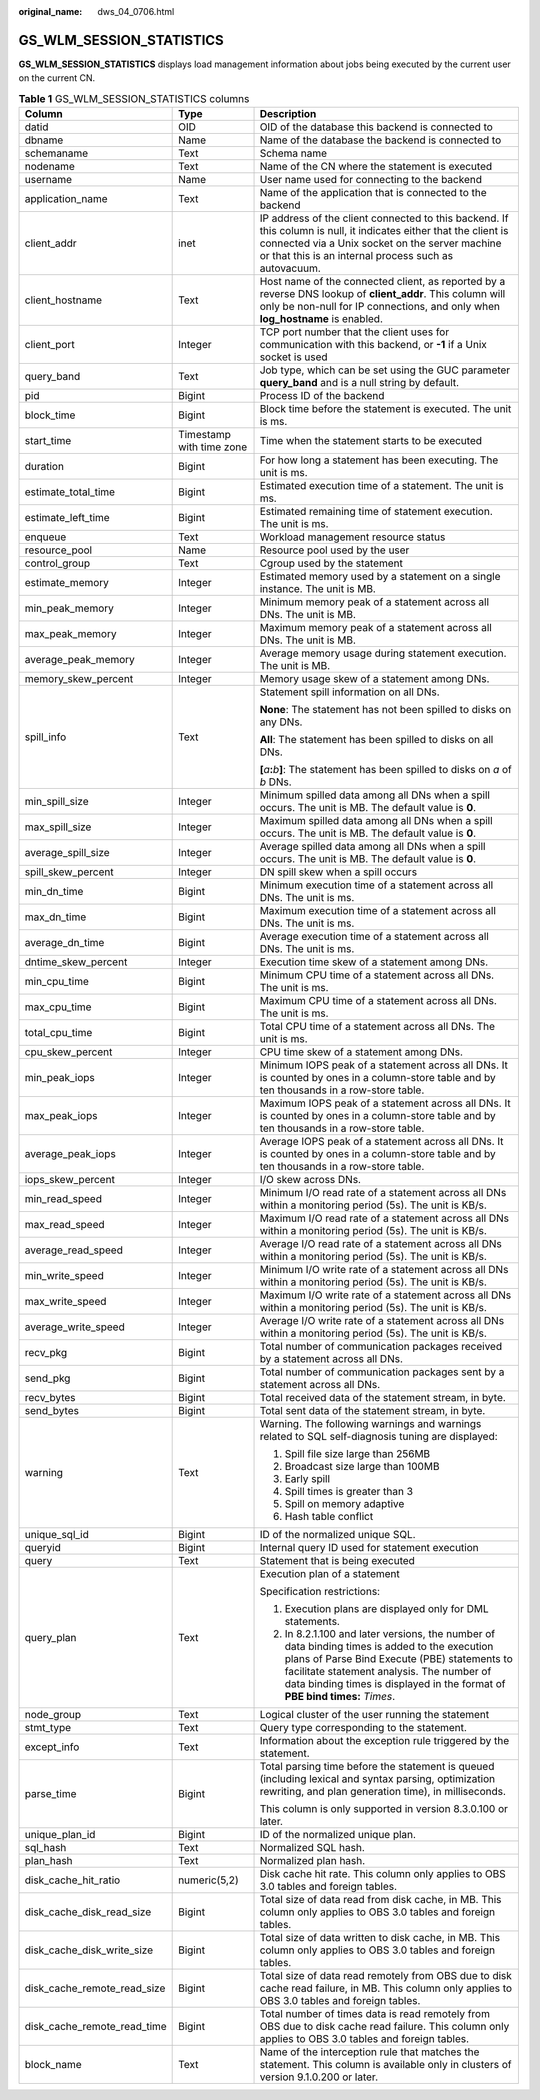 :original_name: dws_04_0706.html

.. _dws_04_0706:

GS_WLM_SESSION_STATISTICS
=========================

**GS_WLM_SESSION_STATISTICS** displays load management information about jobs being executed by the current user on the current CN.

.. table:: **Table 1** GS_WLM_SESSION_STATISTICS columns

   +-----------------------------+--------------------------+---------------------------------------------------------------------------------------------------------------------------------------------------------------------------------------------------------------------------------------------------------------------------+
   | Column                      | Type                     | Description                                                                                                                                                                                                                                                               |
   +=============================+==========================+===========================================================================================================================================================================================================================================================================+
   | datid                       | OID                      | OID of the database this backend is connected to                                                                                                                                                                                                                          |
   +-----------------------------+--------------------------+---------------------------------------------------------------------------------------------------------------------------------------------------------------------------------------------------------------------------------------------------------------------------+
   | dbname                      | Name                     | Name of the database the backend is connected to                                                                                                                                                                                                                          |
   +-----------------------------+--------------------------+---------------------------------------------------------------------------------------------------------------------------------------------------------------------------------------------------------------------------------------------------------------------------+
   | schemaname                  | Text                     | Schema name                                                                                                                                                                                                                                                               |
   +-----------------------------+--------------------------+---------------------------------------------------------------------------------------------------------------------------------------------------------------------------------------------------------------------------------------------------------------------------+
   | nodename                    | Text                     | Name of the CN where the statement is executed                                                                                                                                                                                                                            |
   +-----------------------------+--------------------------+---------------------------------------------------------------------------------------------------------------------------------------------------------------------------------------------------------------------------------------------------------------------------+
   | username                    | Name                     | User name used for connecting to the backend                                                                                                                                                                                                                              |
   +-----------------------------+--------------------------+---------------------------------------------------------------------------------------------------------------------------------------------------------------------------------------------------------------------------------------------------------------------------+
   | application_name            | Text                     | Name of the application that is connected to the backend                                                                                                                                                                                                                  |
   +-----------------------------+--------------------------+---------------------------------------------------------------------------------------------------------------------------------------------------------------------------------------------------------------------------------------------------------------------------+
   | client_addr                 | inet                     | IP address of the client connected to this backend. If this column is null, it indicates either that the client is connected via a Unix socket on the server machine or that this is an internal process such as autovacuum.                                              |
   +-----------------------------+--------------------------+---------------------------------------------------------------------------------------------------------------------------------------------------------------------------------------------------------------------------------------------------------------------------+
   | client_hostname             | Text                     | Host name of the connected client, as reported by a reverse DNS lookup of **client_addr**. This column will only be non-null for IP connections, and only when **log_hostname** is enabled.                                                                               |
   +-----------------------------+--------------------------+---------------------------------------------------------------------------------------------------------------------------------------------------------------------------------------------------------------------------------------------------------------------------+
   | client_port                 | Integer                  | TCP port number that the client uses for communication with this backend, or **-1** if a Unix socket is used                                                                                                                                                              |
   +-----------------------------+--------------------------+---------------------------------------------------------------------------------------------------------------------------------------------------------------------------------------------------------------------------------------------------------------------------+
   | query_band                  | Text                     | Job type, which can be set using the GUC parameter **query_band** and is a null string by default.                                                                                                                                                                        |
   +-----------------------------+--------------------------+---------------------------------------------------------------------------------------------------------------------------------------------------------------------------------------------------------------------------------------------------------------------------+
   | pid                         | Bigint                   | Process ID of the backend                                                                                                                                                                                                                                                 |
   +-----------------------------+--------------------------+---------------------------------------------------------------------------------------------------------------------------------------------------------------------------------------------------------------------------------------------------------------------------+
   | block_time                  | Bigint                   | Block time before the statement is executed. The unit is ms.                                                                                                                                                                                                              |
   +-----------------------------+--------------------------+---------------------------------------------------------------------------------------------------------------------------------------------------------------------------------------------------------------------------------------------------------------------------+
   | start_time                  | Timestamp with time zone | Time when the statement starts to be executed                                                                                                                                                                                                                             |
   +-----------------------------+--------------------------+---------------------------------------------------------------------------------------------------------------------------------------------------------------------------------------------------------------------------------------------------------------------------+
   | duration                    | Bigint                   | For how long a statement has been executing. The unit is ms.                                                                                                                                                                                                              |
   +-----------------------------+--------------------------+---------------------------------------------------------------------------------------------------------------------------------------------------------------------------------------------------------------------------------------------------------------------------+
   | estimate_total_time         | Bigint                   | Estimated execution time of a statement. The unit is ms.                                                                                                                                                                                                                  |
   +-----------------------------+--------------------------+---------------------------------------------------------------------------------------------------------------------------------------------------------------------------------------------------------------------------------------------------------------------------+
   | estimate_left_time          | Bigint                   | Estimated remaining time of statement execution. The unit is ms.                                                                                                                                                                                                          |
   +-----------------------------+--------------------------+---------------------------------------------------------------------------------------------------------------------------------------------------------------------------------------------------------------------------------------------------------------------------+
   | enqueue                     | Text                     | Workload management resource status                                                                                                                                                                                                                                       |
   +-----------------------------+--------------------------+---------------------------------------------------------------------------------------------------------------------------------------------------------------------------------------------------------------------------------------------------------------------------+
   | resource_pool               | Name                     | Resource pool used by the user                                                                                                                                                                                                                                            |
   +-----------------------------+--------------------------+---------------------------------------------------------------------------------------------------------------------------------------------------------------------------------------------------------------------------------------------------------------------------+
   | control_group               | Text                     | Cgroup used by the statement                                                                                                                                                                                                                                              |
   +-----------------------------+--------------------------+---------------------------------------------------------------------------------------------------------------------------------------------------------------------------------------------------------------------------------------------------------------------------+
   | estimate_memory             | Integer                  | Estimated memory used by a statement on a single instance. The unit is MB.                                                                                                                                                                                                |
   +-----------------------------+--------------------------+---------------------------------------------------------------------------------------------------------------------------------------------------------------------------------------------------------------------------------------------------------------------------+
   | min_peak_memory             | Integer                  | Minimum memory peak of a statement across all DNs. The unit is MB.                                                                                                                                                                                                        |
   +-----------------------------+--------------------------+---------------------------------------------------------------------------------------------------------------------------------------------------------------------------------------------------------------------------------------------------------------------------+
   | max_peak_memory             | Integer                  | Maximum memory peak of a statement across all DNs. The unit is MB.                                                                                                                                                                                                        |
   +-----------------------------+--------------------------+---------------------------------------------------------------------------------------------------------------------------------------------------------------------------------------------------------------------------------------------------------------------------+
   | average_peak_memory         | Integer                  | Average memory usage during statement execution. The unit is MB.                                                                                                                                                                                                          |
   +-----------------------------+--------------------------+---------------------------------------------------------------------------------------------------------------------------------------------------------------------------------------------------------------------------------------------------------------------------+
   | memory_skew_percent         | Integer                  | Memory usage skew of a statement among DNs.                                                                                                                                                                                                                               |
   +-----------------------------+--------------------------+---------------------------------------------------------------------------------------------------------------------------------------------------------------------------------------------------------------------------------------------------------------------------+
   | spill_info                  | Text                     | Statement spill information on all DNs.                                                                                                                                                                                                                                   |
   |                             |                          |                                                                                                                                                                                                                                                                           |
   |                             |                          | **None**: The statement has not been spilled to disks on any DNs.                                                                                                                                                                                                         |
   |                             |                          |                                                                                                                                                                                                                                                                           |
   |                             |                          | **All**: The statement has been spilled to disks on all DNs.                                                                                                                                                                                                              |
   |                             |                          |                                                                                                                                                                                                                                                                           |
   |                             |                          | **[**\ *a*\ **:**\ *b*\ **]**: The statement has been spilled to disks on *a* of *b* DNs.                                                                                                                                                                                 |
   +-----------------------------+--------------------------+---------------------------------------------------------------------------------------------------------------------------------------------------------------------------------------------------------------------------------------------------------------------------+
   | min_spill_size              | Integer                  | Minimum spilled data among all DNs when a spill occurs. The unit is MB. The default value is **0**.                                                                                                                                                                       |
   +-----------------------------+--------------------------+---------------------------------------------------------------------------------------------------------------------------------------------------------------------------------------------------------------------------------------------------------------------------+
   | max_spill_size              | Integer                  | Maximum spilled data among all DNs when a spill occurs. The unit is MB. The default value is **0**.                                                                                                                                                                       |
   +-----------------------------+--------------------------+---------------------------------------------------------------------------------------------------------------------------------------------------------------------------------------------------------------------------------------------------------------------------+
   | average_spill_size          | Integer                  | Average spilled data among all DNs when a spill occurs. The unit is MB. The default value is **0**.                                                                                                                                                                       |
   +-----------------------------+--------------------------+---------------------------------------------------------------------------------------------------------------------------------------------------------------------------------------------------------------------------------------------------------------------------+
   | spill_skew_percent          | Integer                  | DN spill skew when a spill occurs                                                                                                                                                                                                                                         |
   +-----------------------------+--------------------------+---------------------------------------------------------------------------------------------------------------------------------------------------------------------------------------------------------------------------------------------------------------------------+
   | min_dn_time                 | Bigint                   | Minimum execution time of a statement across all DNs. The unit is ms.                                                                                                                                                                                                     |
   +-----------------------------+--------------------------+---------------------------------------------------------------------------------------------------------------------------------------------------------------------------------------------------------------------------------------------------------------------------+
   | max_dn_time                 | Bigint                   | Maximum execution time of a statement across all DNs. The unit is ms.                                                                                                                                                                                                     |
   +-----------------------------+--------------------------+---------------------------------------------------------------------------------------------------------------------------------------------------------------------------------------------------------------------------------------------------------------------------+
   | average_dn_time             | Bigint                   | Average execution time of a statement across all DNs. The unit is ms.                                                                                                                                                                                                     |
   +-----------------------------+--------------------------+---------------------------------------------------------------------------------------------------------------------------------------------------------------------------------------------------------------------------------------------------------------------------+
   | dntime_skew_percent         | Integer                  | Execution time skew of a statement among DNs.                                                                                                                                                                                                                             |
   +-----------------------------+--------------------------+---------------------------------------------------------------------------------------------------------------------------------------------------------------------------------------------------------------------------------------------------------------------------+
   | min_cpu_time                | Bigint                   | Minimum CPU time of a statement across all DNs. The unit is ms.                                                                                                                                                                                                           |
   +-----------------------------+--------------------------+---------------------------------------------------------------------------------------------------------------------------------------------------------------------------------------------------------------------------------------------------------------------------+
   | max_cpu_time                | Bigint                   | Maximum CPU time of a statement across all DNs. The unit is ms.                                                                                                                                                                                                           |
   +-----------------------------+--------------------------+---------------------------------------------------------------------------------------------------------------------------------------------------------------------------------------------------------------------------------------------------------------------------+
   | total_cpu_time              | Bigint                   | Total CPU time of a statement across all DNs. The unit is ms.                                                                                                                                                                                                             |
   +-----------------------------+--------------------------+---------------------------------------------------------------------------------------------------------------------------------------------------------------------------------------------------------------------------------------------------------------------------+
   | cpu_skew_percent            | Integer                  | CPU time skew of a statement among DNs.                                                                                                                                                                                                                                   |
   +-----------------------------+--------------------------+---------------------------------------------------------------------------------------------------------------------------------------------------------------------------------------------------------------------------------------------------------------------------+
   | min_peak_iops               | Integer                  | Minimum IOPS peak of a statement across all DNs. It is counted by ones in a column-store table and by ten thousands in a row-store table.                                                                                                                                 |
   +-----------------------------+--------------------------+---------------------------------------------------------------------------------------------------------------------------------------------------------------------------------------------------------------------------------------------------------------------------+
   | max_peak_iops               | Integer                  | Maximum IOPS peak of a statement across all DNs. It is counted by ones in a column-store table and by ten thousands in a row-store table.                                                                                                                                 |
   +-----------------------------+--------------------------+---------------------------------------------------------------------------------------------------------------------------------------------------------------------------------------------------------------------------------------------------------------------------+
   | average_peak_iops           | Integer                  | Average IOPS peak of a statement across all DNs. It is counted by ones in a column-store table and by ten thousands in a row-store table.                                                                                                                                 |
   +-----------------------------+--------------------------+---------------------------------------------------------------------------------------------------------------------------------------------------------------------------------------------------------------------------------------------------------------------------+
   | iops_skew_percent           | Integer                  | I/O skew across DNs.                                                                                                                                                                                                                                                      |
   +-----------------------------+--------------------------+---------------------------------------------------------------------------------------------------------------------------------------------------------------------------------------------------------------------------------------------------------------------------+
   | min_read_speed              | Integer                  | Minimum I/O read rate of a statement across all DNs within a monitoring period (5s). The unit is KB/s.                                                                                                                                                                    |
   +-----------------------------+--------------------------+---------------------------------------------------------------------------------------------------------------------------------------------------------------------------------------------------------------------------------------------------------------------------+
   | max_read_speed              | Integer                  | Maximum I/O read rate of a statement across all DNs within a monitoring period (5s). The unit is KB/s.                                                                                                                                                                    |
   +-----------------------------+--------------------------+---------------------------------------------------------------------------------------------------------------------------------------------------------------------------------------------------------------------------------------------------------------------------+
   | average_read_speed          | Integer                  | Average I/O read rate of a statement across all DNs within a monitoring period (5s). The unit is KB/s.                                                                                                                                                                    |
   +-----------------------------+--------------------------+---------------------------------------------------------------------------------------------------------------------------------------------------------------------------------------------------------------------------------------------------------------------------+
   | min_write_speed             | Integer                  | Minimum I/O write rate of a statement across all DNs within a monitoring period (5s). The unit is KB/s.                                                                                                                                                                   |
   +-----------------------------+--------------------------+---------------------------------------------------------------------------------------------------------------------------------------------------------------------------------------------------------------------------------------------------------------------------+
   | max_write_speed             | Integer                  | Maximum I/O write rate of a statement across all DNs within a monitoring period (5s). The unit is KB/s.                                                                                                                                                                   |
   +-----------------------------+--------------------------+---------------------------------------------------------------------------------------------------------------------------------------------------------------------------------------------------------------------------------------------------------------------------+
   | average_write_speed         | Integer                  | Average I/O write rate of a statement across all DNs within a monitoring period (5s). The unit is KB/s.                                                                                                                                                                   |
   +-----------------------------+--------------------------+---------------------------------------------------------------------------------------------------------------------------------------------------------------------------------------------------------------------------------------------------------------------------+
   | recv_pkg                    | Bigint                   | Total number of communication packages received by a statement across all DNs.                                                                                                                                                                                            |
   +-----------------------------+--------------------------+---------------------------------------------------------------------------------------------------------------------------------------------------------------------------------------------------------------------------------------------------------------------------+
   | send_pkg                    | Bigint                   | Total number of communication packages sent by a statement across all DNs.                                                                                                                                                                                                |
   +-----------------------------+--------------------------+---------------------------------------------------------------------------------------------------------------------------------------------------------------------------------------------------------------------------------------------------------------------------+
   | recv_bytes                  | Bigint                   | Total received data of the statement stream, in byte.                                                                                                                                                                                                                     |
   +-----------------------------+--------------------------+---------------------------------------------------------------------------------------------------------------------------------------------------------------------------------------------------------------------------------------------------------------------------+
   | send_bytes                  | Bigint                   | Total sent data of the statement stream, in byte.                                                                                                                                                                                                                         |
   +-----------------------------+--------------------------+---------------------------------------------------------------------------------------------------------------------------------------------------------------------------------------------------------------------------------------------------------------------------+
   | warning                     | Text                     | Warning. The following warnings and warnings related to SQL self-diagnosis tuning are displayed:                                                                                                                                                                          |
   |                             |                          |                                                                                                                                                                                                                                                                           |
   |                             |                          | #. Spill file size large than 256MB                                                                                                                                                                                                                                       |
   |                             |                          | #. Broadcast size large than 100MB                                                                                                                                                                                                                                        |
   |                             |                          | #. Early spill                                                                                                                                                                                                                                                            |
   |                             |                          | #. Spill times is greater than 3                                                                                                                                                                                                                                          |
   |                             |                          | #. Spill on memory adaptive                                                                                                                                                                                                                                               |
   |                             |                          | #. Hash table conflict                                                                                                                                                                                                                                                    |
   +-----------------------------+--------------------------+---------------------------------------------------------------------------------------------------------------------------------------------------------------------------------------------------------------------------------------------------------------------------+
   | unique_sql_id               | Bigint                   | ID of the normalized unique SQL.                                                                                                                                                                                                                                          |
   +-----------------------------+--------------------------+---------------------------------------------------------------------------------------------------------------------------------------------------------------------------------------------------------------------------------------------------------------------------+
   | queryid                     | Bigint                   | Internal query ID used for statement execution                                                                                                                                                                                                                            |
   +-----------------------------+--------------------------+---------------------------------------------------------------------------------------------------------------------------------------------------------------------------------------------------------------------------------------------------------------------------+
   | query                       | Text                     | Statement that is being executed                                                                                                                                                                                                                                          |
   +-----------------------------+--------------------------+---------------------------------------------------------------------------------------------------------------------------------------------------------------------------------------------------------------------------------------------------------------------------+
   | query_plan                  | Text                     | Execution plan of a statement                                                                                                                                                                                                                                             |
   |                             |                          |                                                                                                                                                                                                                                                                           |
   |                             |                          | Specification restrictions:                                                                                                                                                                                                                                               |
   |                             |                          |                                                                                                                                                                                                                                                                           |
   |                             |                          | #. Execution plans are displayed only for DML statements.                                                                                                                                                                                                                 |
   |                             |                          | #. In 8.2.1.100 and later versions, the number of data binding times is added to the execution plans of Parse Bind Execute (PBE) statements to facilitate statement analysis. The number of data binding times is displayed in the format of **PBE bind times:** *Times*. |
   +-----------------------------+--------------------------+---------------------------------------------------------------------------------------------------------------------------------------------------------------------------------------------------------------------------------------------------------------------------+
   | node_group                  | Text                     | Logical cluster of the user running the statement                                                                                                                                                                                                                         |
   +-----------------------------+--------------------------+---------------------------------------------------------------------------------------------------------------------------------------------------------------------------------------------------------------------------------------------------------------------------+
   | stmt_type                   | Text                     | Query type corresponding to the statement.                                                                                                                                                                                                                                |
   +-----------------------------+--------------------------+---------------------------------------------------------------------------------------------------------------------------------------------------------------------------------------------------------------------------------------------------------------------------+
   | except_info                 | Text                     | Information about the exception rule triggered by the statement.                                                                                                                                                                                                          |
   +-----------------------------+--------------------------+---------------------------------------------------------------------------------------------------------------------------------------------------------------------------------------------------------------------------------------------------------------------------+
   | parse_time                  | Bigint                   | Total parsing time before the statement is queued (including lexical and syntax parsing, optimization rewriting, and plan generation time), in milliseconds.                                                                                                              |
   |                             |                          |                                                                                                                                                                                                                                                                           |
   |                             |                          | This column is only supported in version 8.3.0.100 or later.                                                                                                                                                                                                              |
   +-----------------------------+--------------------------+---------------------------------------------------------------------------------------------------------------------------------------------------------------------------------------------------------------------------------------------------------------------------+
   | unique_plan_id              | Bigint                   | ID of the normalized unique plan.                                                                                                                                                                                                                                         |
   +-----------------------------+--------------------------+---------------------------------------------------------------------------------------------------------------------------------------------------------------------------------------------------------------------------------------------------------------------------+
   | sql_hash                    | Text                     | Normalized SQL hash.                                                                                                                                                                                                                                                      |
   +-----------------------------+--------------------------+---------------------------------------------------------------------------------------------------------------------------------------------------------------------------------------------------------------------------------------------------------------------------+
   | plan_hash                   | Text                     | Normalized plan hash.                                                                                                                                                                                                                                                     |
   +-----------------------------+--------------------------+---------------------------------------------------------------------------------------------------------------------------------------------------------------------------------------------------------------------------------------------------------------------------+
   | disk_cache_hit_ratio        | numeric(5,2)             | Disk cache hit rate. This column only applies to OBS 3.0 tables and foreign tables.                                                                                                                                                                                       |
   +-----------------------------+--------------------------+---------------------------------------------------------------------------------------------------------------------------------------------------------------------------------------------------------------------------------------------------------------------------+
   | disk_cache_disk_read_size   | Bigint                   | Total size of data read from disk cache, in MB. This column only applies to OBS 3.0 tables and foreign tables.                                                                                                                                                            |
   +-----------------------------+--------------------------+---------------------------------------------------------------------------------------------------------------------------------------------------------------------------------------------------------------------------------------------------------------------------+
   | disk_cache_disk_write_size  | Bigint                   | Total size of data written to disk cache, in MB. This column only applies to OBS 3.0 tables and foreign tables.                                                                                                                                                           |
   +-----------------------------+--------------------------+---------------------------------------------------------------------------------------------------------------------------------------------------------------------------------------------------------------------------------------------------------------------------+
   | disk_cache_remote_read_size | Bigint                   | Total size of data read remotely from OBS due to disk cache read failure, in MB. This column only applies to OBS 3.0 tables and foreign tables.                                                                                                                           |
   +-----------------------------+--------------------------+---------------------------------------------------------------------------------------------------------------------------------------------------------------------------------------------------------------------------------------------------------------------------+
   | disk_cache_remote_read_time | Bigint                   | Total number of times data is read remotely from OBS due to disk cache read failure. This column only applies to OBS 3.0 tables and foreign tables.                                                                                                                       |
   +-----------------------------+--------------------------+---------------------------------------------------------------------------------------------------------------------------------------------------------------------------------------------------------------------------------------------------------------------------+
   | block_name                  | Text                     | Name of the interception rule that matches the statement. This column is available only in clusters of version 9.1.0.200 or later.                                                                                                                                        |
   +-----------------------------+--------------------------+---------------------------------------------------------------------------------------------------------------------------------------------------------------------------------------------------------------------------------------------------------------------------+
